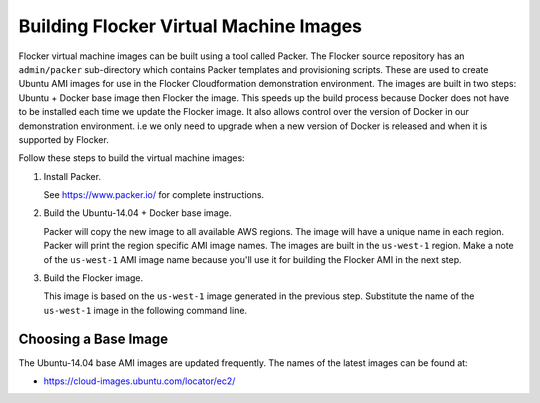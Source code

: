 .. _building-flocker-virtual-machine-images:

Building Flocker Virtual Machine Images
=======================================

Flocker virtual machine images can be built using a tool called Packer.
The Flocker source repository has an ``admin/packer`` sub-directory which contains Packer templates and provisioning scripts.
These are used to create Ubuntu AMI images for use in the Flocker Cloudformation demonstration environment.
The images are built in two steps: Ubuntu + Docker base image then Flocker the image.
This speeds up the build process because Docker does not have to be installed each time we update the Flocker image.
It also allows control over the version of Docker in our demonstration environment.
i.e we only need to upgrade when a new version of Docker is released and when it is supported by Flocker.

Follow these steps to build the virtual machine images:

1. Install Packer.

   See https://www.packer.io/ for complete instructions.

2. Build the Ubuntu-14.04 + Docker base image.


   .. prompt:: bash #

      /opt/packer/packer build \
          admin/packer/template_ubuntu-14.04_docker.json

   Packer will copy the new image to all available AWS regions.
   The image will have a unique name in each region.
   Packer will print the region specific AMI image names.
   The images are built in the ``us-west-1`` region.
   Make a note of the ``us-west-1`` AMI image name because you'll use it for building the Flocker AMI in the next step.

3. Build the Flocker image.

   This image is based on the ``us-west-1`` image generated in the previous step.
   Substitute the name of the ``us-west-1`` image in the following command line.

   .. prompt:: bash #

      /opt/packer/packer build \
          -var "flocker_branch=master" \
          -var "source_ami=<name of AMI image from previous step>" \
          admin/packer/template_ubuntu-14.04_flocker.json

Choosing a Base Image
---------------------

The Ubuntu-14.04 base AMI images are updated frequently.
The names of the latest images can be found at:

* https://cloud-images.ubuntu.com/locator/ec2/
